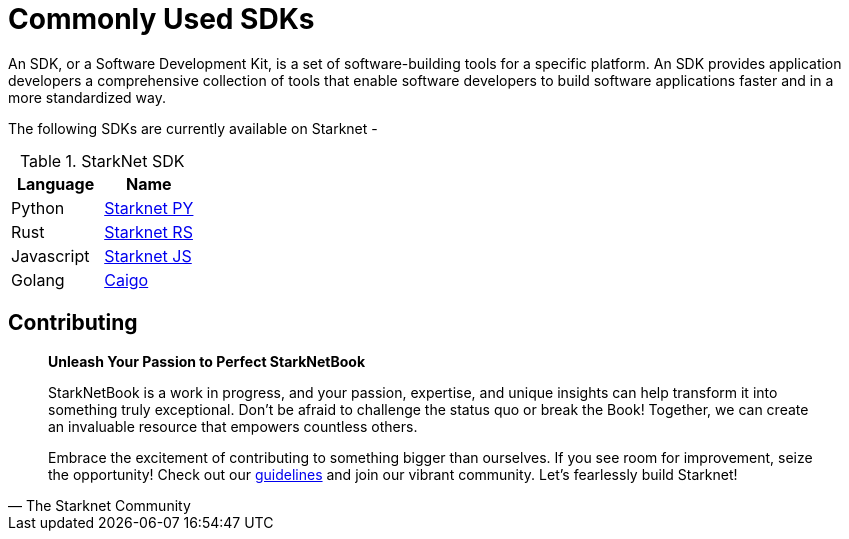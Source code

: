 [id="sdk"]

= Commonly Used SDKs 

An SDK, or a Software Development Kit, is a set of software-building tools for a specific platform. An SDK provides application developers a comprehensive collection of tools that enable software developers to build software applications faster and in a more standardized way.

The following SDKs are currently available on Starknet - 

.StarkNet SDK
|===
|Language|Name

|Python|https://github.com/software-mansion/starknet.py[Starknet PY]
|Rust|https://github.com/xJonathanLEI/starknet-rs[Starknet RS]
|Javascript|https://www.starknetjs.com/[Starknet JS]
|Golang|https://github.com/dontpanicdao/caigo[Caigo]

|===

== Contributing

[quote, The Starknet Community]
____
*Unleash Your Passion to Perfect StarkNetBook*

StarkNetBook is a work in progress, and your passion, expertise, and unique insights can help transform it into something truly exceptional. Don't be afraid to challenge the status quo or break the Book! Together, we can create an invaluable resource that empowers countless others.

Embrace the excitement of contributing to something bigger than ourselves. If you see room for improvement, seize the opportunity! Check out our https://github.com/starknet-edu/starknetbook/blob/main/CONTRIBUTING.adoc[guidelines] and join our vibrant community. Let's fearlessly build Starknet! 
____
